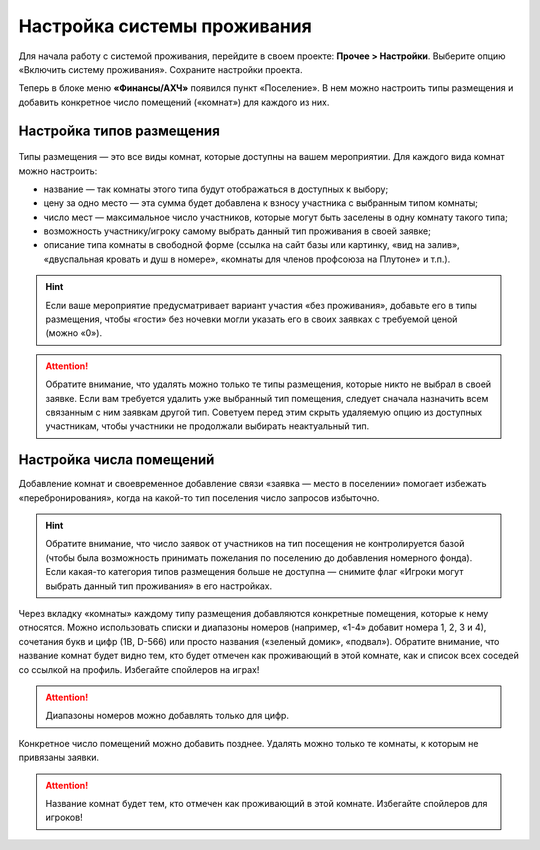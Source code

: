 Настройка системы проживания
=============================

Для начала работу с системой проживания, перейдите в своем проекте: **Прочее > Настройки**.
Выберите опцию «Включить систему проживания». Сохраните настройки проекта.

Теперь в блоке меню **«Финансы/АХЧ»** появился пункт «Поселение». В нем можно настроить типы размещения и добавить конкретное число помещений («комнат») для каждого из них.

.. figure:: in-menu.JPG
       :scale: 100 %
       :align: center
       :alt: Меню финансы/АХЧ

Настройка типов размещения
-----------------------------

.. figure:: add_new.JPG
       :scale: 100 %
       :align: center
       :alt: Добавить тип размещения

Типы размещения — это все виды комнат, которые доступны на вашем мероприятии. Для каждого вида комнат можно настроить:

* название — так комнаты этого типа будут отображаться в доступных к выбору;
* цену за одно место — эта сумма будет добавлена к взносу участника с выбранным типом комнаты;
* число мест — максимальное число участников, которые могут быть заселены в одну комнату такого типа;
* возможность участнику/игроку самому выбрать данный тип проживания в своей заявке;
* описание типа комнаты в свободной форме (ссылка на сайт базы или картинку, «вид на залив», «двуспальная кровать и душ в номере», «комнаты для членов профсоюза на Плутоне» и т.п.).

.. hint:: Если ваше мероприятие предусматривает вариант участия «без проживания», добавьте его в типы размещения, чтобы «гости» без ночевки могли указать его в своих заявках с требуемой ценой (можно «0»).

.. attention:: Обратите внимание, что удалять можно только те типы размещения, которые никто не выбрал в своей заявке. Если вам требуется удалить уже выбранный тип помещения, следует сначала назначить всем связанным с ним заявкам другой тип. Советуем перед этим скрыть удаляемую опцию из доступных участникам, чтобы участники не продолжали выбирать неактуальный тип.

Настройка числа помещений
-----------------------------------

Добавление комнат и своевременное добавление связи «заявка — место в поселении» помогает избежать «перебронирования», когда на какой-то тип поселения число запросов избыточно.

.. hint:: Обратите внимание, что число заявок от участников на тип посещения не контролируется базой (чтобы была возможность принимать пожелания по поселению до добавления номерного фонда). Если какая-то категория типов размещения больше не доступна — снимите флаг «Игроки могут выбрать данный тип проживания» в его настройках.

.. figure:: add_room.JPG
       :scale: 100 %
       :align: center
       :alt: Добавить комнаты

Через вкладку «комнаты» каждому типу размещения добавляются конкретные помещения, которые к нему относятся. Можно использовать списки и диапазоны номеров (например, «1-4» добавит номера 1, 2, 3 и 4), сочетания букв и цифр (1В, D-566) или просто названия («зеленый домик», «подвал»). Обратите внимание, что название комнат будет видно тем, кто будет отмечен как проживающий в этой комнате, как и список всех соседей со ссылкой на профиль. Избегайте спойлеров на играх!

.. attention:: Диапазоны номеров можно добавлять только для цифр.

Конкретное число помещений можно добавить позднее. Удалять можно только те комнаты, к которым не привязаны заявки. 

.. attention:: Название комнат будет тем, кто отмечен как проживающий в этой комнате. Избегайте спойлеров для игроков!
